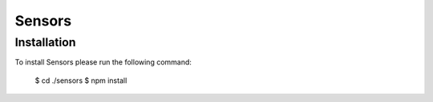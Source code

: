 =======
Sensors
=======

Installation
============

To install Sensors please run the following command:

	$ cd ./sensors
	$ npm install
